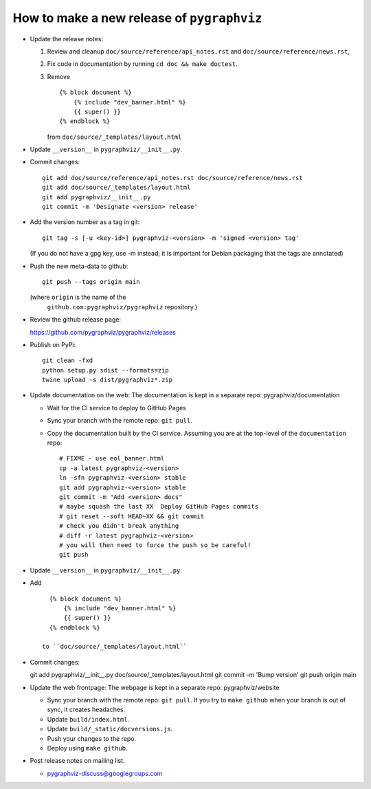 How to make a new release of ``pygraphviz``
===========================================

- Update the release notes:

  1. Review and cleanup ``doc/source/reference/api_notes.rst``
     and ``doc/source/reference/news.rst``,

  2. Fix code in documentation by running
     ``cd doc && make doctest``.

  3. Remove ::

       {% block document %}
           {% include "dev_banner.html" %}
           {{ super() }}
       {% endblock %}

     from ``doc/source/_templates/layout.html``

- Update ``__version__`` in ``pygraphviz/__init__.py``.

- Commit changes::

    git add doc/source/reference/api_notes.rst doc/source/reference/news.rst
    git add doc/source/_templates/layout.html
    git add pygraphviz/__init__.py
    git commit -m 'Designate <version> release'

- Add the version number as a tag in git::

   git tag -s [-u <key-id>] pygraphviz-<version> -m 'signed <version> tag'

  (If you do not have a gpg key, use -m instead; it is important for
  Debian packaging that the tags are annotated)

- Push the new meta-data to github::

   git push --tags origin main

  (where ``origin`` is the name of the
   ``github.com:pygraphviz/pygraphviz`` repository.)

- Review the github release page::

  https://github.com/pygraphviz/pygraphviz/releases

- Publish on PyPi::

   git clean -fxd
   python setup.py sdist --formats=zip
   twine upload -s dist/pygraphviz*.zip

- Update documentation on the web:
  The documentation is kept in a separate repo: pygraphviz/documentation

  - Wait for the CI service to deploy to GitHub Pages
  - Sync your branch with the remote repo: ``git pull``.
  - Copy the documentation built by the CI service.
    Assuming you are at the top-level of the ``documentation`` repo::

      # FIXME - use eol_banner.html
      cp -a latest pygraphviz-<version>
      ln -sfn pygraphviz-<version> stable
      git add pygraphviz-<version> stable
      git commit -m "Add <version> docs"
      # maybe squash the last XX  Deploy GitHub Pages commits
      # git reset --soft HEAD~XX && git commit
      # check you didn't break anything
      # diff -r latest pygraphviz-<version>
      # you will then need to force the push so be careful!
      git push

- Update ``__version__`` in ``pygraphviz/__init__.py``.

- Add ::

     {% block document %}
         {% include "dev_banner.html" %}
         {{ super() }}
     {% endblock %}

   to ``doc/source/_templates/layout.html``

- Commit changes::

  git add pygraphviz/__init__.py doc/source/_templates/layout.html
  git commit -m 'Bump version'
  git push origin main

- Update the web frontpage:
  The webpage is kept in a separate repo: pygraphviz/website

  - Sync your branch with the remote repo: ``git pull``.
    If you try to ``make github`` when your branch is out of sync, it
    creates headaches.
  - Update ``build/index.html``.
  - Update ``build/_static/docversions.js``.
  - Push your changes to the repo.
  - Deploy using ``make github``.

- Post release notes on mailing list.

  - pygraphviz-discuss@googlegroups.com
